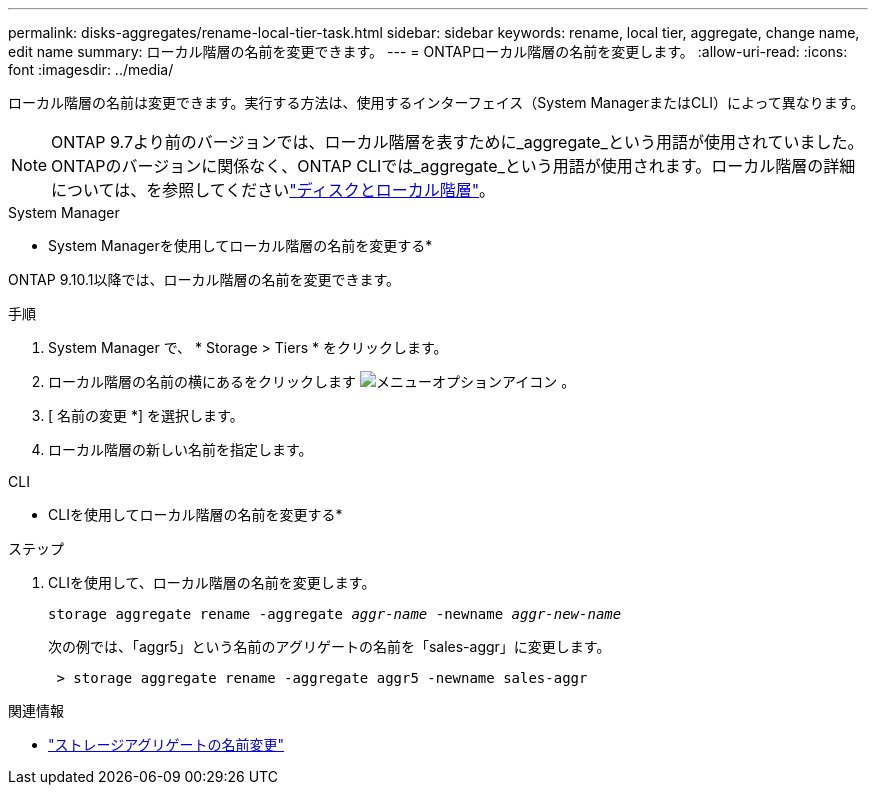 ---
permalink: disks-aggregates/rename-local-tier-task.html 
sidebar: sidebar 
keywords: rename, local tier, aggregate, change name, edit name 
summary: ローカル階層の名前を変更できます。 
---
= ONTAPローカル階層の名前を変更します。
:allow-uri-read: 
:icons: font
:imagesdir: ../media/


[role="lead"]
ローカル階層の名前は変更できます。実行する方法は、使用するインターフェイス（System ManagerまたはCLI）によって異なります。


NOTE: ONTAP 9.7より前のバージョンでは、ローカル階層を表すために_aggregate_という用語が使用されていました。ONTAPのバージョンに関係なく、ONTAP CLIでは_aggregate_という用語が使用されます。ローカル階層の詳細については、を参照してくださいlink:../disks-aggregates/index.html["ディスクとローカル階層"]。

[role="tabbed-block"]
====
.System Manager
--
* System Managerを使用してローカル階層の名前を変更する*

ONTAP 9.10.1以降では、ローカル階層の名前を変更できます。

.手順
. System Manager で、 * Storage > Tiers * をクリックします。
. ローカル階層の名前の横にあるをクリックします image:icon_kabob.gif["メニューオプションアイコン"] 。
. [ 名前の変更 *] を選択します。
. ローカル階層の新しい名前を指定します。


--
.CLI
--
* CLIを使用してローカル階層の名前を変更する*

.ステップ
. CLIを使用して、ローカル階層の名前を変更します。
+
`storage aggregate rename -aggregate _aggr-name_ -newname _aggr-new-name_`

+
次の例では、「aggr5」という名前のアグリゲートの名前を「sales-aggr」に変更します。

+
....
 > storage aggregate rename -aggregate aggr5 -newname sales-aggr
....


--
====
.関連情報
* link:https://docs.netapp.com/us-en/ontap-cli/storage-aggregate-rename.html["ストレージアグリゲートの名前変更"^]

